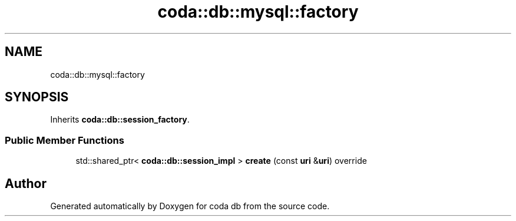 .TH "coda::db::mysql::factory" 3 "Sat Dec 1 2018" "coda db" \" -*- nroff -*-
.ad l
.nh
.SH NAME
coda::db::mysql::factory
.SH SYNOPSIS
.br
.PP
.PP
Inherits \fBcoda::db::session_factory\fP\&.
.SS "Public Member Functions"

.in +1c
.ti -1c
.RI "std::shared_ptr< \fBcoda::db::session_impl\fP > \fBcreate\fP (const \fBuri\fP &\fBuri\fP) override"
.br
.in -1c

.SH "Author"
.PP 
Generated automatically by Doxygen for coda db from the source code\&.
